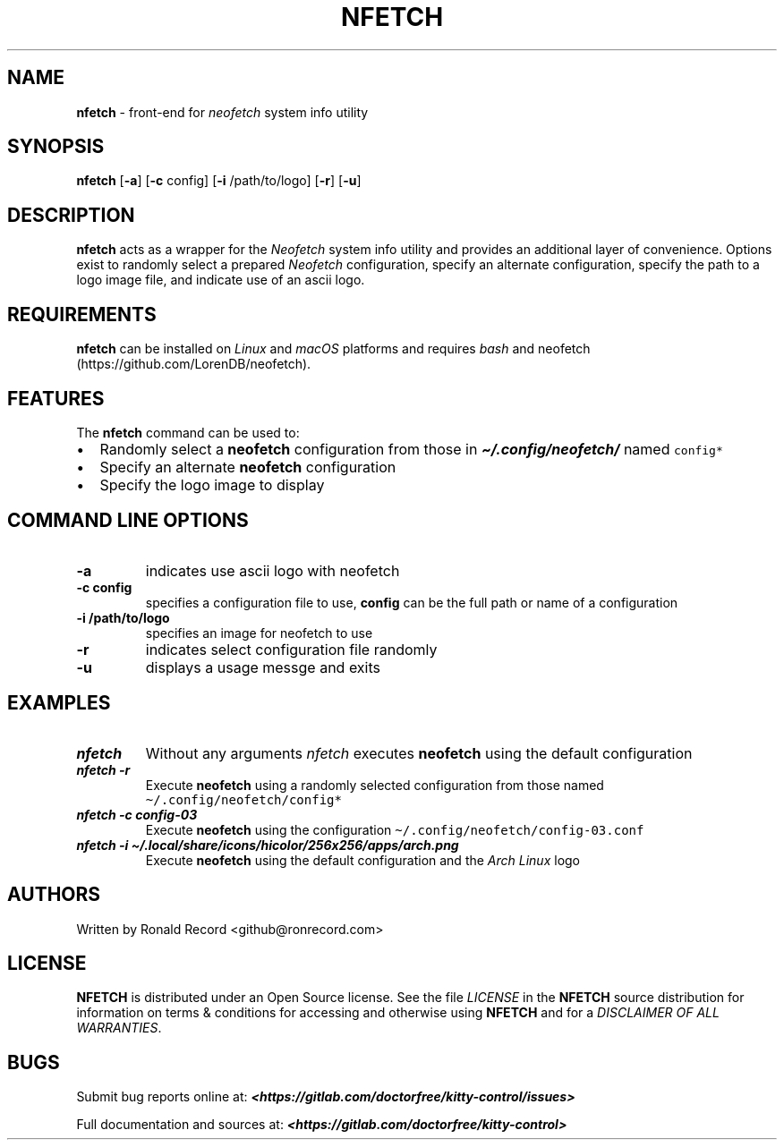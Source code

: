 .\" Automatically generated by Pandoc 2.19.2
.\"
.\" Define V font for inline verbatim, using C font in formats
.\" that render this, and otherwise B font.
.ie "\f[CB]x\f[]"x" \{\
. ftr V B
. ftr VI BI
. ftr VB B
. ftr VBI BI
.\}
.el \{\
. ftr V CR
. ftr VI CI
. ftr VB CB
. ftr VBI CBI
.\}
.TH "NFETCH" "1" "May 13, 2024" "nfetch 1.0.2" "User Manual"
.hy
.SH NAME
.PP
\f[B]nfetch\f[R] - front-end for \f[I]neofetch\f[R] system info utility
.SH SYNOPSIS
.PP
\f[B]nfetch\f[R] [\f[B]-a\f[R]] [\f[B]-c\f[R] config] [\f[B]-i\f[R]
/path/to/logo] [\f[B]-r\f[R]] [\f[B]-u\f[R]]
.SH DESCRIPTION
.PP
\f[B]nfetch\f[R] acts as a wrapper for the \f[I]Neofetch\f[R] system
info utility and provides an additional layer of convenience.
Options exist to randomly select a prepared \f[I]Neofetch\f[R]
configuration, specify an alternate configuration, specify the path to a
logo image file, and indicate use of an ascii logo.
.SH REQUIREMENTS
.PP
\f[B]nfetch\f[R] can be installed on \f[I]Linux\f[R] and \f[I]macOS\f[R]
platforms and requires \f[I]bash\f[R] and
neofetch (https://github.com/LorenDB/neofetch).
.SH FEATURES
.PP
The \f[B]nfetch\f[R] command can be used to:
.IP \[bu] 2
Randomly select a \f[B]neofetch\f[R] configuration from those in
\f[I]\f[BI]\[ti]/.config/neofetch/\f[I]\f[R] named \f[V]config*\f[R]
.IP \[bu] 2
Specify an alternate \f[B]neofetch\f[R] configuration
.IP \[bu] 2
Specify the logo image to display
.SH COMMAND LINE OPTIONS
.TP
\f[B]-a\f[R]
indicates use ascii logo with neofetch
.TP
\f[B]-c config\f[R]
specifies a configuration file to use, \f[B]config\f[R] can be the full
path or name of a configuration
.TP
\f[B]-i /path/to/logo\f[R]
specifies an image for neofetch to use
.TP
\f[B]-r\f[R]
indicates select configuration file randomly
.TP
\f[B]-u\f[R]
displays a usage messge and exits
.SH EXAMPLES
.TP
\f[I]\f[BI]nfetch\f[I]\f[R]
Without any arguments \f[I]nfetch\f[R] executes \f[B]neofetch\f[R] using
the default configuration
.TP
\f[I]\f[BI]nfetch -r\f[I]\f[R]
Execute \f[B]neofetch\f[R] using a randomly selected configuration from
those named \f[V]\[ti]/.config/neofetch/config*\f[R]
.TP
\f[I]\f[BI]nfetch -c config-03\f[I]\f[R]
Execute \f[B]neofetch\f[R] using the configuration
\f[V]\[ti]/.config/neofetch/config-03.conf\f[R]
.TP
\f[I]\f[BI]nfetch -i \[ti]/.local/share/icons/hicolor/256x256/apps/arch.png\f[I]\f[R]
Execute \f[B]neofetch\f[R] using the default configuration and the
\f[I]Arch Linux\f[R] logo
.SH AUTHORS
.PP
Written by Ronald Record <github@ronrecord.com>
.SH LICENSE
.PP
\f[B]NFETCH\f[R] is distributed under an Open Source license.
See the file \f[I]LICENSE\f[R] in the \f[B]NFETCH\f[R] source
distribution for information on terms & conditions for accessing and
otherwise using \f[B]NFETCH\f[R] and for a \f[I]DISCLAIMER OF ALL
WARRANTIES\f[R].
.SH BUGS
.PP
Submit bug reports online at:
\f[I]\f[BI]<https://gitlab.com/doctorfree/kitty-control/issues>\f[I]\f[R]
.PP
Full documentation and sources at:
\f[I]\f[BI]<https://gitlab.com/doctorfree/kitty-control>\f[I]\f[R]
